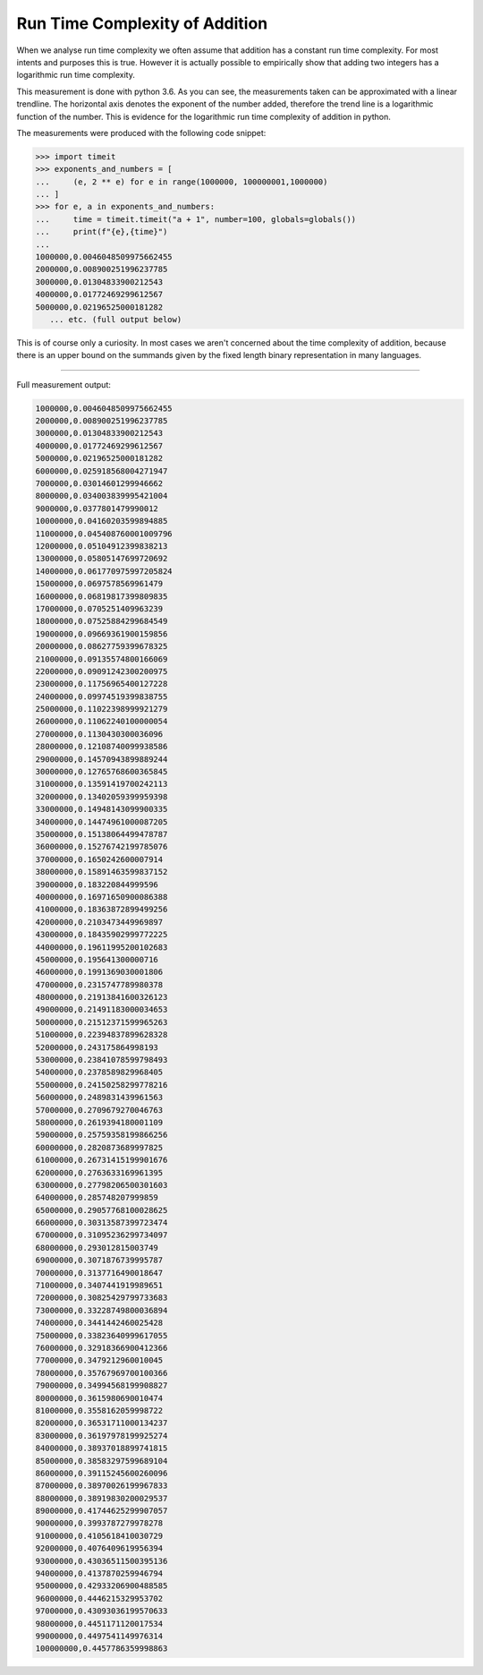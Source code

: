 Run Time Complexity of Addition
===============================

When we analyse run time complexity we often assume that addition has a constant run time complexity. For most intents and purposes this is true. However it is actually possible to empirically show that adding two integers has a logarithmic run time complexity.

.. image:: ../images/notes/addition_run_time.png

This measurement is done with python 3.6. As you can see, the measurements taken can be approximated with a linear trendline. The horizontal axis denotes the exponent of the number added, therefore the trend line is a logarithmic function of the number. This is evidence for the logarithmic run time complexity of addition in python.

The measurements were produced with the following code snippet:

.. code-block::
    python3

    >>> import timeit
    >>> exponents_and_numbers = [
    ...     (e, 2 ** e) for e in range(1000000, 100000001,1000000)
    ... ]
    >>> for e, a in exponents_and_numbers:
    ...     time = timeit.timeit("a + 1", number=100, globals=globals())
    ...     print(f"{e},{time}")
    ...
    1000000,0.0046048509975662455
    2000000,0.008900251996237785
    3000000,0.01304833900212543
    4000000,0.01772469299612567
    5000000,0.02196525000181282
       ... etc. (full output below)

This is of course only a curiosity. In most cases we aren't concerned about the time complexity of addition, because there is an upper bound on the summands given by the fixed length binary representation in many languages.

----

Full measurement output:

.. code-block::
    python

    1000000,0.0046048509975662455
    2000000,0.008900251996237785
    3000000,0.01304833900212543
    4000000,0.01772469299612567
    5000000,0.02196525000181282
    6000000,0.025918568004271947
    7000000,0.03014601299946662
    8000000,0.034003839995421004
    9000000,0.0377801479990012
    10000000,0.04160203599894885
    11000000,0.045408760001009796
    12000000,0.05104912399838213
    13000000,0.05805147699720692
    14000000,0.061770975997205824
    15000000,0.0697578569961479
    16000000,0.06819817399809835
    17000000,0.0705251409963239
    18000000,0.07525884299684549
    19000000,0.09669361900159856
    20000000,0.08627759399678325
    21000000,0.09135574800166069
    22000000,0.09091242300200975
    23000000,0.11756965400127228
    24000000,0.09974519399838755
    25000000,0.11022398999921279
    26000000,0.11062240100000054
    27000000,0.1130430300036096
    28000000,0.12108740099938586
    29000000,0.14570943899889244
    30000000,0.12765768600365845
    31000000,0.13591419700242113
    32000000,0.13402059399959398
    33000000,0.14948143099900335
    34000000,0.14474961000087205
    35000000,0.15138064499478787
    36000000,0.15276742199785076
    37000000,0.1650242600007914
    38000000,0.15891463599837152
    39000000,0.183220844999596
    40000000,0.16971650900086388
    41000000,0.18363872899499256
    42000000,0.2103473449969897
    43000000,0.18435902999772225
    44000000,0.19611995200102683
    45000000,0.195641300000716
    46000000,0.1991369030001806
    47000000,0.2315747789980378
    48000000,0.21913841600326123
    49000000,0.21491183000034653
    50000000,0.21512371599965263
    51000000,0.22394837899628328
    52000000,0.243175864998193
    53000000,0.23841078599798493
    54000000,0.2378589829968405
    55000000,0.24150258299778216
    56000000,0.2489831439961563
    57000000,0.2709679270046763
    58000000,0.2619394180001109
    59000000,0.25759358199866256
    60000000,0.2820873689997825
    61000000,0.26731415199901676
    62000000,0.2763633169961395
    63000000,0.27798206500301603
    64000000,0.285748207999859
    65000000,0.29057768100028625
    66000000,0.30313587399723474
    67000000,0.31095236299734097
    68000000,0.293012815003749
    69000000,0.3071876739995787
    70000000,0.3137716490018647
    71000000,0.3407441919989651
    72000000,0.30825429799733683
    73000000,0.33228749800036894
    74000000,0.3441442460025428
    75000000,0.33823640999617055
    76000000,0.32918366900412366
    77000000,0.3479212960010045
    78000000,0.35767969700100366
    79000000,0.34994568199908827
    80000000,0.3615980690010474
    81000000,0.3558162059998722
    82000000,0.36531711000134237
    83000000,0.36197978199925274
    84000000,0.38937018899741815
    85000000,0.38583297599689104
    86000000,0.39115245600260096
    87000000,0.38970026199967833
    88000000,0.38919830200029537
    89000000,0.41744625299907057
    90000000,0.3993787279978278
    91000000,0.4105618410030729
    92000000,0.4076409619956394
    93000000,0.43036511500395136
    94000000,0.4137870259946794
    95000000,0.42933206900488585
    96000000,0.4446215329953702
    97000000,0.43093036199570633
    98000000,0.4451171120017534
    99000000,0.4497541149976314
    100000000,0.4457786359998863

